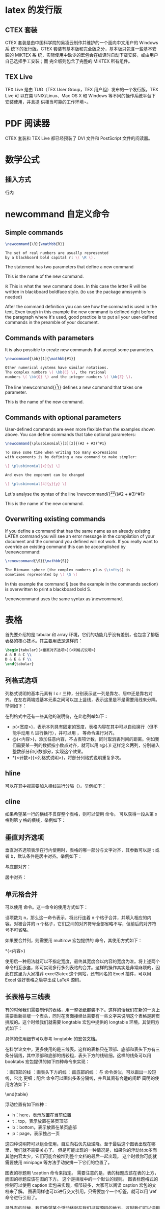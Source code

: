 * latex 的发行版
** CTEX 套装
CTEX 套装是由中国科学院的吴凌云制作并维护的一个面向中文用户的 Windows 系
统下的发行版。CTEX 套装有基本版和完全版之分，基本版只包含一些基本安装的 MiKTEX 系
统，实际使用中缺少的宏包会在编译时自动下载安装，或由用户自己选择手工安装；而
完全版则包含了完整的 MiKTEX 所有组件。
** TEX Live
TEX Live 是由 TUG（TEX User Group，TEX 用户组）发布的一个发行版。TEX Live 可
以在类 UNIX/Linux、Mac OS X 和 Windows 等不同的操作系统平台下安装使用，并且提
供相当可靠的工作环境¬。
* PDF 阅读器
CTEX 套装和 TEX Live 都已经预装了 DVI 文件和 PostScript 文件的阅读器。
* 数学公式
** 插入方式
行内
* newcommand 自定义命令
** Simple commands
#+BEGIN_SRC latex
\newcommand{\R}{\mathbb{R}}

The set of real numbers are usually represented 
by a blackboard bold capital r: \( \R \).
#+END_SRC

#+DOWNLOADED: screenshot @ 2022-03-01 20:10:54
[[file:images/latex笔记/newcommand_自定义命令/2022-03-01_20-10-54_screenshot.png]]
The statement \newcommand{\R}{\mathbb{R}} has two parameters that define a new command

\R
This is the name of the new command.

\mathbb{R}
This is what the new command does. In this case the letter R will be written in blackboard boldface style. (to use \mathbb the package amssymb is needed)

After the command definition you can see how the command is used in the text. Even tough in this example the new command is defined right before the paragraph where it's used, good practice is to put all your user-defined commands in the preamble of your document.
** Commands with parameters
It is also possible to create new commands that accept some parameters.
#+BEGIN_SRC latex
\newcommand{\bb}[1]{\mathbb{#1}}

Other numerical systems have similar notations. 
The complex numbers \( \bb{C} \), the rational 
numbers \( \bb{Q} \) and the integer numbers \( \bb{Z} \).
#+END_SRC


#+DOWNLOADED: screenshot @ 2022-03-01 20:12:15
[[file:images/latex笔记/newcommand_自定义命令/2022-03-01_20-12-15_screenshot.png]]

The line \newcommand{\bb}[1]{\mathbb{#1}} defines a new command that takes one parameter.

\bb
This is the name of the new command.

[1]
The number of parameters the new command will take.

\mathbb{#1}
This is what the command actually does. In this case the parameter, referenced as #1, will be written using blackboard boldface characters. If the defined new command needs more than one parameter, you can refer each parameter by #1, #2 and so on, up to 9 parameters are supported.
** Commands with optional parameters
User-defined commands are even more flexible than the examples shown above. You can define commands that take optional parameters:
#+BEGIN_SRC latex
\newcommand{\plusbinomial}[3][2]{(#2 + #3)^#1}

To save some time when writing too many expressions 
with exponents is by defining a new command to make simpler:

\[ \plusbinomial{x}{y} \]

And even the exponent can be changed

\[ \plusbinomial[4]{y}{y} \]
#+END_SRC


#+DOWNLOADED: screenshot @ 2022-03-01 20:13:52
[[file:images/latex笔记/newcommand_自定义命令/2022-03-01_20-13-52_screenshot.png]]

Let's analyse the syntax of the line \newcommand{\plusbinomial}[3][2]{(#2 + #3)^#1}:

\plusbinomial
This is the name of the new command.

[3]
The number of parameters the command will take, in this case 3.

[2]
Is the default value for the first parameter. This is what makes the first parameter optional, if not passed it will use this default value.

(#2 + #3)^#1
This is what the command does. In this case it will put the second and third parameters in a "binomial format" to the power represented by the first parameter.
** Overwriting existing commands
If you define a command that has the same name as an already existing LATEX command you will see an error message in the compilation of your document and the command you defined will not work. If you really want to override an existing command this can be accomplished by \renewcommand:
#+BEGIN_SRC latex
\renewcommand{\S}{\mathbb{S}}

The Riemann sphere (the complex numbers plus $\infty$) is 
sometimes represented by \( \S \)
#+END_SRC

#+DOWNLOADED: screenshot @ 2022-03-01 20:15:19
[[file:images/latex笔记/newcommand_自定义命令/2022-03-01_20-15-19_screenshot.png]]

In this example the command \S (see the example in the commands section) is overwritten to print a blackboard bold S.

\renewcommand uses the same syntax as \newcommand.
* 表格
首先要介绍的是 tabular 和 array 环境，它们的功能几乎没有差别，也包含了排版表格的核心技术。其主要用法是这样的：
#+BEGIN_SRC latex
\begin{tabular}[<垂直对齐选项>]{<列格式说明>}
A & B & C \\
D & E & F \\
\end{tabular}
#+END_SRC
** 列格式选项
列格式说明的基本元素有 l c r 三种，分别表示这一列是靠左、居中还是靠右对齐。在左右两端或基本元素之间可以加上竖线，表示这里是不是需要用线来分隔。举例如下：

#+DOWNLOADED: screenshot @ 2022-05-22 14:13:07
[[file:images/latex笔记/表格/2022-05-22_14-13-07_screenshot.png]]
在列格式中还有一些其他的说明符，在此也列举如下：
- p{<宽度>}，表示本列具有固定的宽度，表格内容在其中可以自动换行（但不能手动用 \\ 进行换行），并可以用 \raggedleft，\centering 等命令进行对齐。
- @{<内容>}，添加任意内容，不占表项计数，同时取消表列间的距离。例如我们需要某一列的数据按小数点对齐，就可以用 r@{.}l 这样定义两列，分别输入整数部分和小数部分，实现这个效果。
- *{<计数>}{<列格式说明>}，将部分列格式说明重复多次。

** hline
可以在其中视需要加入横线进行分隔（\hline）。举例如下：
#+DOWNLOADED: screenshot @ 2022-05-22 14:13:28
[[file:images/latex笔记/表格/2022-05-22_14-13-28_screenshot.png]]
** cline
如果希望某一行的横线不贯穿整个表格，则可以使用 \cline 命令。\cline{x-y} 可以获得一段从第 x 格到第 y 格的横线，举例如下：

#+DOWNLOADED: screenshot @ 2022-05-22 14:13:44
[[file:images/latex笔记/表格/2022-05-22_14-13-44_screenshot.png]]

** 垂直对齐选项
垂直对齐选项表示在行内使用时，表格的哪一部分与文字对齐，其参数可以是 t 或者 b，默认条件是居中对齐。举例如下：

与底部对齐：

#+DOWNLOADED: screenshot @ 2022-05-22 14:21:39
[[file:images/latex笔记/表格/2022-05-22_14-21-39_screenshot.png]]
居中对齐：

#+DOWNLOADED: screenshot @ 2022-05-22 14:21:57
[[file:images/latex笔记/表格/2022-05-22_14-21-57_screenshot.png]]
** 单元格合并
可以使用 \multicolumn 命令。这一命令的使用方式如下：

\multicolumn{<项数>}{<列格式说明>}{<内容>}

设项数为 n，那么这一命令表示，将此行连着 n 个格子合并，并填入相应的内容。对被合并的 n 个格子，它们之间的对齐符号全部省略不写，但前后的对齐符号不可省略。

如果要合并列，则需要用 multirow 宏包提供的 \multirow 命令，其使用方式如下：

\multirow{<行数>}{<宽度>}{<内容>}
\multirow{<行数>}*{<内容>}

使用后一种用法就可以不指定宽度，最终其宽度会以内容的宽度为准。将上述两个命令相互嵌套，即可实现多行多列表格的合并。这样的操作其实是非常麻烦的，因此在这里为大家推荐 excel2latex 这个网站，还有同名的 Excel 插件，可以用 Excel 做好表格之后导出成 LaTeX 源码。
** 长表格与三线表

有的时候我们需要制作的表格，用一整张纸都装不下。这样的话我们在新的一页上需要重新排版一个表头，同时在页面接续处需要有一些文字来说明这个表格是跨页排版的。这个时候我们就需要 longtable 宏包中提供的 longtable 环境。其使用方式如下：

\begin{longtable}[<水平对齐项>]{<列格式说明>}
<第一页表头>
\endfirsthead
<接续处表头>
\endhead
<页面连接处表尾>
\endfoot
<最后一页表尾>
\endlastfoot
<内容>
\end{longtable}
具体的使用细节可以参考 longtable 的宏包文档。

在科学论文中，更多使用的是三线表。这样的表格只在顶部、底部和表头下方有三条分隔线，其中顶部和底部的线较粗，表头下方的线较细。这样的线条可以用 booktabs 宏包提供的如下四种命令来实现：

\toprule：画顶部的线
\midrule：画表头下方的线
\bottomrule：画底部的线
\cmidrule：与 \cline 命令类似，可以画出一段短线，它比 \midrule 更细；配合 \morecmidrules 命令可以画出多条分隔线，并且其间有合适的间距
简明的使用方法如下：

\begin{tabular}[<垂直对齐项>]{<列对齐说明>}
\toprule 
<表头>
\midrule
<内容> \\
\bottomrule
booktabs 宏包没有提供单独的表格环境，只需要在普通的表格中插入新定义的线条即可。详细的使用说明可以看看 booktabs 的文档。下面用一个比较复杂的三线表来回顾一下我们到现在为止讲到的全部内容吧（自己动手之前别忘了需要的宏包噢）。
#+DOWNLOADED: screenshot @ 2022-05-22 14:34:46
[[file:images/latex笔记/表格/2022-05-22_14-34-46_screenshot.png]]

** 浮动体与图表标题的制作
一般情况下，图表都会占据页面中大块的位置，造成分页的困难。放在前面一页位置不够，放在后面一页又会造成前面一页底部有大量空白，非常不美观。

于是 LaTeX 使用浮动体来解决这个问题。也就是说在排版的时候，如果当前位置放不下图表，那就先排版后面的内容，再在后面找合适的地方来放图表。

针对图片和表格，LaTeX 提供了 figure 和 table 两种环境，不仅可以实现浮动，还可以分别编号并生成目录。
#+BEGIN_SRC latex
\begin{figure}[<浮动位置>]
\includegraphics[<选项>]{<文件名>}
\caption{<图标题>}
\label{<标签>}
\end{figure}
\begin{table}[<浮动位置>]
\caption{<表标题>}
\label{<标签>}
\begin{tabular}{<列对齐说明>}
...
\end{tabular}
\end{table}
#+END_SRC
浮动位置有如下四种：
- h：here，表示放置在当前位置
- t：top，表示放置在某页顶部
- b：bottom，表示放置在某页底部
- p：page，表示独占一页

这四种说明符可以组合使用，自左向右优先级递降。至于最后这个图表出现在哪里，我们就不需要关心了。
但是可能出现的一种情况是，如果你的浮动体太多而其他内容太少，它们可能会被堆到整个文档的最后一起出现。
这个时候你可能就需要使用 minipage 等方法手动安排一下它们的位置了。

图表的标题用 \caption 命令来指定。
需要注意的是，表的标题应该在表的上方，而图的标题应该在图的下方。
这个是排版中的一个默认的规则。
图表标题格式的控制可以使用 caption 宏包来实现，细节较多，大家可以阅读 caption 宏包的文档来了解。
图表同样也可以进行交叉引用，只需要加个一个标签，就可以用 \ref 命令进行引用了。

另外有的时候，我们希望某个浮动体就在我们书写源码的地方。这时我们可以调用 float 宏包，并将浮动位置指定为 H，就可以实现了。

** 表格整体缩放

\scalebox{0.9}{
\begin{tabular}

......

\end{tabular}}

 

文章前面需有

\usepackage{graphicx}


如果要在外面加 table，就这么用

\begin{table}

\caption{表格标题}
\scalebox{0.9}{

\begin{tabular}

……

\end{tabular}}

\end{table}

** 参考文章
[[https://zhuanlan.zhihu.com/p/24939492][LaTeX 第六课：图表的排版 - 知乎专栏]]
[[https://blog.csdn.net/liu3237/article/details/14165993][Latex中修改表格的整体大小 - CSDN博客]]

* 图片
* 中文支持
LaTeX 最初对中文的支持并不友好，只支持 ASCII 字符，后来才逐渐变得好起来，加入了对 Unicode 字符的支持。本文总结一下几种在 LaTeX 中使用中文的方法，以期能够帮助读者快速使用 LaTeX 对中文内容进行排版。
** 使用 CTeX
国内的 CTeX 开发组为了满足用户在 LaTeX 中排版中文的种种需求，已经开发了多款 LaTeX 文档类以及 LaTeX 宏包。使用这些库，你能够很轻松地在 LaTeX 使用中文。另外值得注意的是，CTeX 也提供所谓的 CTeX 套装，其实是打包了 MikTeX 和其他的一些工具，现在已经基本上被淘汰了，非常老旧，不建议安装使用。建议读者直接安装 MikTeX 或者 TeX Live 即可 (Mac 用户可以安装 MacTeX)。

使用 CTeX 排版中文，目前主要可以使用两种方式：
- 使用 ctexart 文档类（英文：documentclass）
- 使用 ctex 宏包（英文：package）
*** 使用 ctexart

如果你的文章主要由中文构成，你可以考虑使用 CTeX 中的 ctexart 文档类，下面的例子展示了如何使用 ctexart 文档类来写中文文档：
#+begin_example
\documentclass[UTF8]{ctexart}
\usepackage[T1]{fontenc}


\begin{document}
你好，这是一个测试文档。
\end{document}
#+end_example
使用 ctexart documentclass 时候，最好加上 \usepackage[T1]{fontenc}，否则 某些符号显示不正确。
*** 使用 ctex 宏包
除了使用 ctexart 文档类，你可以可以选择使用 ctex 宏包，一个简单例子如下：
#+begin_example
\documentclass{article}
\usepackage[UTF8]{ctex}
\begin{document}
你好，这是一个测试文档。
\end{document}
#+end_example
使用以上代码的 LaTeX 源文件可以使用 latex，pdflatex，xelatex 或者 lualatex 命令来编译生成 PDF 文件。CTeX 开发者推荐使用 xelatex 命令编译源文件。
** 使用 xeCJK
如果你仅仅需要在文档中使用有限的一些中文字符，你可以使用 xeCJK 宏包，然后使用 xelatex 命令编译源文件。一个简单可运行的例子如下：
#+begin_example
% 该文件使用 xelatex 命令可以编译通过
\documentclass[12pt, a4paper]{article}
\usepackage{fontspec}
\usepackage[slantfont, boldfont]{xeCJK}

% 设置英文字体
\setmainfont{Microsoft YaHei}
\setsansfont{Comic Sans MS}
\setmonofont{Courier New}

% 设置中文字体
\setCJKmainfont{Microsoft YaHei}
\setCJKmonofont{Source Code Pro}
\setCJKsansfont{YouYuan}

% 中文断行设置
\XeTeXlinebreaklocale "zh"
\XeTeXlinebreakskip = 0pt plus 1pt

\title{测试}
\author{东}
\date{2016年6月6日}
\begin{document}
\maketitle
\begin{center}
满纸荒唐言\\
一把辛酸泪\\
都云作者痴\\
谁解其中味\\
\end{center}
\begin{verse}
\texttt{Stray birds of summer come to my window to sing and fly away}. \\
\textsf{And yellow leaves of autumn, which have no songs}, \\
\textrm{flutter and fall there with a sign}.\\
\hfill \emph{RabindranathTagore}
\end{verse}
\begin{verse}
\texttt{夏天的飞鸟}，\textsf{飞到我的窗前唱歌}，\textrm{又飞去了}。\\
秋天的黄叶，它们没有什么可唱，只叹息一声，飞落在那里。\\
\hfill \emph{罗宾德拉纳特·泰戈尔}
\end{verse}
\end{document}
#+end_example
对于中文来说，\setCJKmainfont{} 命令用来设置正文使用的中文字体，同时也是 \textrm{} 命令使用的字体。\setCJKmonofont{} 用来设置 \texttt{} 命令中的中文使用的字体。\setCJKsansfont{} 用来设置 \textsf{} 命令中的中文使用的字体。

那么问题来了，如何找到可用的中文字体呢？如果你已经安装了 TeX Live，那么很容易找到中文字体。在系统的命令行，使用下面的命令：
#+begin_example
fc-list :lang=zh
#+end_example
这个命令会列出系统中所有支持中文的字体，例如，在我的系统上部分输出如下：

#+DOWNLOADED: screenshot @ 2024-06-16 19:45:51
[[file:images/latex笔记/中文支持/2024-06-16_19-45-51_screenshot.png]]

列出中文字体名称

你可选择自己喜欢的字体，或者可以实验不同字体的输出效果来选择合适的字体。

以上使用 xeCJK 的例子，综合参考了多个博文，但是我去掉了几个使用的宏包，例如 xunicode 和 xltxtra，因为 这些宏包已经过时了。
** 参考文章
[[https://jdhao.github.io/2018/03/29/latex-chinese.zh/][全面总结如何在 LaTeX 中使用中文 (2020 最新版) · Blowfish]]
* 定理环境，引理，定义，自定义 proof 环境
一般的 atex 的定理环境， amsmath 安装包自带，用法为：

\newtheorem {环境名}  {标题} [排序单位]

[排序单位] 一般为 chapter，若带上 chapter 则表示 定理按章节编号。

下列代码放入导言区：

\usepackage{amsmath}
\newtheorem{theorem}{Theorem}
\newtheorem{lemma}{Lemma}
\newtheorem{proof}{Proof}[section]

使用时：

\section{theorem}
\begin{theorem}
This is a theorem.
\end{theorem}

\begin{lemma}
This is a lemma.
\end{lemma}

\section{Proof}
\begin{proof}
This is proof.
\end{proof}

显示效果：



#+DOWNLOADED: screenshot @ 2024-01-20 14:39:56
[[file:images/latex笔记/定理环境，引理，定义，自定义_proof_环境/2024-01-20_14-39-56_screenshot.png]]
但若要更加精细的定理环境，例如修改编号，修改间距等，则需要安装包 ntheorem

1.  若取消定理类环境的编号，则在定理类环境时，加上星号。

\newtheorem*{lemma}{Lemma}
\begin{lemma}
This is a lemma.
\end{lemma}
显示效果：
**  改变排版格式

\theoremheaderfont { 字体命令}    改变标题字体

\theorembodyfont{ 字体命令}   改变定理内正文字体

\theoremindent  左缩进宽度
 

\qedsymbol{结束符〉和\qed  如果希望某个定理类表达式换用其他结束符，可以先用命令\qedsymbol 来定义，然后

在该表达式中使用命令\qed 将结束符置于右下角。

\theoremnumbering {计数形式}： 设置序号的计数形式，它的默认值是 arabic ，可改为采用 alph 、Alph 、rom、Roman 、

greek 、Greek 、chinese 或 fnsymbol 计数形式。

\theoremstyle {格式〉 有 break 等命令。break 让 定理与内容隔开。

举例：

\theorembodyfont{\bfseries\upshape}
\theoremseparator{:}
\theoremstyle{break}
\newtheorem{theorem}{Theorem}
\newtheorem{lemma}{Lemma}
\newtheorem{proof}{Proof}[section]


\section{theorem}

\begin{theorem}[introduction]
This is a theorem.
\end{theorem}

\begin{lemma}
This is a lemma.
\end{lemma}

\theorembodyfont{\upshape}
\theorembodyfont{\bf}
\section{Proof}
\begin{proof}
This is proof.
\end{proof}

显示效果：

#+DOWNLOADED: screenshot @ 2024-01-20 14:40:07
[[file:images/latex笔记/定理环境，引理，定义，自定义_proof_环境/2024-01-20_14-40-07_screenshot.png]]
** 自定义 proof 环境

这个自定义 proof 比之前的那个更常用。

使用命令： \newenvironment {新环境} {开始定义} {结束定义}

举例：定义证明环境为 proof 斜体，证明以 方框结束。

\newenvironment{proof}{{\noindent\it Proof}\quad}{\hfill $\square$\par}

上面的命令中， \noindent 表示 proof 没有缩进，\it 表示 proof 斜体， \quad 表示 proof 后面空四个空格， \hfill 表示右对齐， \square 表示方框，\par 表示结尾空一段

显示效果：

#+DOWNLOADED: screenshot @ 2024-01-20 14:40:24
[[file:images/latex笔记/定理环境，引理，定义，自定义_proof_环境/2024-01-20_14-40-23_screenshot.png]]
** 参考文章
[[https://blog.csdn.net/robert_chen1988/article/details/61204853][latex 定理环境，引理，定义，自定义 proof 环境_latex proof-CSDN博客]]

* 章节
LaTeX 可以对文档中的章节进行组织、编号，以及索引。取决于文档的类型，最多有七种等级的定义章节的命令。

| 等级 | 命令                           |
|  -1 | \part{part}                   |
|   0 | \chapter{chapter}             |
|   1 | \section{section}             |
|   2 | \subsection{subsection}       |
|   3 | \subsubsection{subsubsection} |
|   4 | \paragraph{paragraph}         |
|   5 | \subparagraph{subparagraph}   |

一般来说，对于大多数文档，\section 是最高的等级。对于某些类型的文档，例如 report、book，或者类似的类型，\chapter 和\part 是最高的等级。

** 参考文章
[[https://blog.csdn.net/xovee/article/details/117279589][LaTeX 章节 Sections Chapters_latex chapter-CSDN博客]]

* 目录
如果要添加目录，则需要在（希望）目录出现的地方使用命令\tableofcontents；如果想要为目录添加超链接实现跳转功能，则需要使用\usepackage{hyperref}命令，但是这时目录上会有红色方框，如果要去除红色方框，则需要给 hyperref 命令添加相应的参数，因此需要使用\usepackage[hidelinks]{hyperref}命令。以下贴一段代码：
#+begin_example
\documentclass{article}
\usepackage{ctex}
\usepackage{hyperref}
\title{中国行政区划}
\author{乔峰}
\date{2019年11月13日}
\begin{document}
	\maketitle
	
	\tableofcontents
	
	\section{直辖市}
	\subsection{北京市}
	
	\subsection{上海市}
	
	\subsection{天津市}
	
	\subsection{重庆市}
	
	\section{其它省}
	\subsection{青海省}
	
	\subsection{山东省}
	
	\subsection{河南省}
	
	\subsection{河北省}
	
	\subsection{广东省}
	
	
\end{document}
#+end_example

#+DOWNLOADED: screenshot @ 2024-10-12 12:53:18
[[file:images/latex笔记/目录/2024-10-12_12-53-18_screenshot.png]]

* 参考文章
[[https://zhuanlan.zhihu.com/p/64497187][latex系列--2 标题、章节、目录、标签、引用]]

